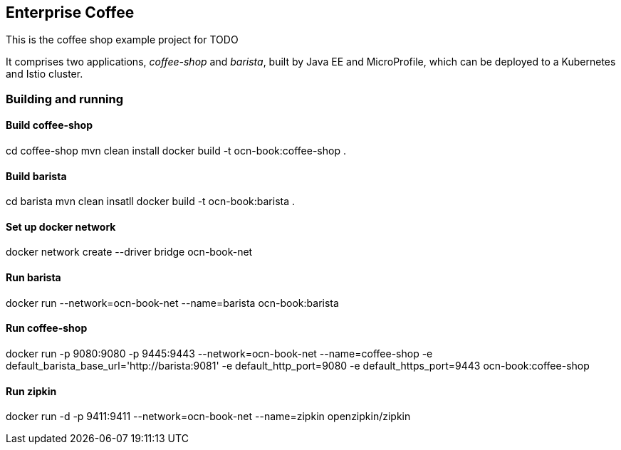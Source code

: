 == Enterprise Coffee

This is the coffee shop example project for TODO

It comprises two applications, _coffee-shop_ and _barista_, built by Java EE and MicroProfile, which can be deployed to a Kubernetes and Istio cluster.

=== Building and running

==== Build coffee-shop
cd coffee-shop
mvn clean install 
docker build -t ocn-book:coffee-shop .

==== Build barista
cd barista
mvn clean insatll
docker build -t ocn-book:barista .

==== Set up docker network
docker network create --driver bridge ocn-book-net

==== Run barista
docker run --network=ocn-book-net --name=barista ocn-book:barista

==== Run coffee-shop
docker run -p 9080:9080 -p 9445:9443 --network=ocn-book-net --name=coffee-shop -e default_barista_base_url='http://barista:9081' -e default_http_port=9080 -e default_https_port=9443 ocn-book:coffee-shop

==== Run zipkin
docker run -d -p 9411:9411  --network=ocn-book-net --name=zipkin openzipkin/zipkin
